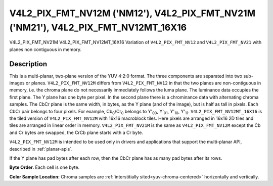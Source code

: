 .. SPDX-License-Identifier: GFDL-1.1-no-invariants-or-later

.. _V4L2-PIX-FMT-NV12M:
.. _v4l2-pix-fmt-nv12mt-16x16:
.. _V4L2-PIX-FMT-NV21M:

***********************************************************************************
V4L2_PIX_FMT_NV12M ('NM12'), V4L2_PIX_FMT_NV21M ('NM21'), V4L2_PIX_FMT_NV12MT_16X16
***********************************************************************************


V4L2_PIX_FMT_NV21M
V4L2_PIX_FMT_NV12MT_16X16
Variation of ``V4L2_PIX_FMT_NV12`` and ``V4L2_PIX_FMT_NV21`` with planes
non contiguous in memory.


Description
===========

This is a multi-planar, two-plane version of the YUV 4:2:0 format. The
three components are separated into two sub-images or planes.
``V4L2_PIX_FMT_NV12M`` differs from ``V4L2_PIX_FMT_NV12`` in that the
two planes are non-contiguous in memory, i.e. the chroma plane do not
necessarily immediately follows the luma plane. The luminance data
occupies the first plane. The Y plane has one byte per pixel. In the
second plane there is a chrominance data with alternating chroma
samples. The CbCr plane is the same width, in bytes, as the Y plane (and
of the image), but is half as tall in pixels. Each CbCr pair belongs to
four pixels. For example, Cb\ :sub:`0`/Cr\ :sub:`0` belongs to
Y'\ :sub:`00`, Y'\ :sub:`01`, Y'\ :sub:`10`, Y'\ :sub:`11`.
``V4L2_PIX_FMT_NV12MT_16X16`` is the tiled version of
``V4L2_PIX_FMT_NV12M`` with 16x16 macroblock tiles. Here pixels are
arranged in 16x16 2D tiles and tiles are arranged in linear order in
memory. ``V4L2_PIX_FMT_NV21M`` is the same as ``V4L2_PIX_FMT_NV12M``
except the Cb and Cr bytes are swapped, the CrCb plane starts with a Cr
byte.

``V4L2_PIX_FMT_NV12M`` is intended to be used only in drivers and
applications that support the multi-planar API, described in
:ref:`planar-apis`.

If the Y plane has pad bytes after each row, then the CbCr plane has as
many pad bytes after its rows.

**Byte Order.**
Each cell is one byte.

.. flat-table::
    :header-rows:  0
    :stub-columns: 0

    * - start0 + 0:
      - Y'\ :sub:`00`
      - Y'\ :sub:`01`
      - Y'\ :sub:`02`
      - Y'\ :sub:`03`
    * - start0 + 4:
      - Y'\ :sub:`10`
      - Y'\ :sub:`11`
      - Y'\ :sub:`12`
      - Y'\ :sub:`13`
    * - start0 + 8:
      - Y'\ :sub:`20`
      - Y'\ :sub:`21`
      - Y'\ :sub:`22`
      - Y'\ :sub:`23`
    * - start0 + 12:
      - Y'\ :sub:`30`
      - Y'\ :sub:`31`
      - Y'\ :sub:`32`
      - Y'\ :sub:`33`
    * -
    * - start1 + 0:
      - Cb\ :sub:`00`
      - Cr\ :sub:`00`
      - Cb\ :sub:`01`
      - Cr\ :sub:`01`
    * - start1 + 4:
      - Cb\ :sub:`10`
      - Cr\ :sub:`10`
      - Cb\ :sub:`11`
      - Cr\ :sub:`11`


**Color Sample Location:**
Chroma samples are :ref:`interstitially sited<yuv-chroma-centered>`
horizontally and vertically.
